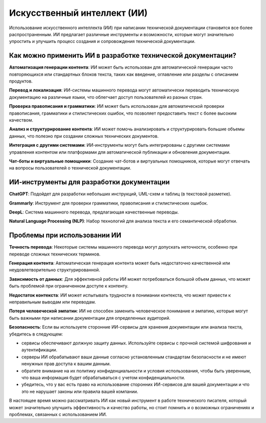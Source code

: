 Искусственный интеллект (ИИ)
============================

Использование искусственного интеллекта (ИИ) при написании технической документации становится все более распространенным. ИИ предлагает различные инструменты и возможности, которые могут значительно упростить и улучшить процесс создания и сопровождения технической документации.

Как можно применить ИИ в разработке технической документации?
-------------------------------------------------------------

**Автоматизация генерации контента**: ИИ может быть использован для автоматической генерации часто повторяющихся или стандартных блоков текста, таких как введение, оглавление или разделы с описанием продуктов.

**Перевод и локализация**: ИИ-системы машинного перевода могут автоматически переводить техническую документацию на различные языки, что облегчает доступ пользователей из разных стран.

**Проверка правописания и грамматики**: ИИ может быть использован для автоматической проверки правописания, грамматики и стилистических ошибок, что позволяет предоставить текст с более высоким качеством.

**Анализ и структурирование контента**: ИИ может помочь анализировать и структурировать большие объемы данных, что полезно при создании сложных технических документов.

**Интеграция с другими системами**: ИИ-инструменты могут быть интегрированы с другими системами управления контентом или платформами для автоматической публикации и обновления документации.

**Чат-боты и виртуальные помощники**: Создание чат-ботов и виртуальных помощников, которые могут отвечать на вопросы пользователей о технической документации.

ИИ-инструменты для разработки документации
------------------------------------------

**ChatGPT**: Подойдет для разработки небольших инструкций, UML-схем и таблиц (в текстовой разметке).

**Grammarly**: Инструмент для проверки грамматики, правописания и стилистических ошибок.

**DeepL**: Система машинного перевода, предлагающая качественные переводы.

**Natural Language Processing (NLP)**: Набор технологий для анализа текста и его семантической обработки.

Проблемы при использовании ИИ
-----------------------------

**Точность перевода**: Некоторые системы машинного перевода могут допускать неточности, особенно при переводе сложных технических терминов.

**Генерация контента**: Автоматическая генерация контента может быть недостаточно качественной или неудовлетворительно структурированной.

**Зависимость от данных**: Для эффективной работы ИИ может потребоваться большой объем данных, что может быть проблемой при ограниченном доступе к контенту.

**Недостаток контекста**: ИИ может испытывать трудности в понимании контекста, что может привести к неправильным выводам или переводам.

**Потеря человеческой эмпатии**: ИИ не способен заменить человеческое понимание и эмпатию, которые могут быть важными при написании документации для определенных аудиторий.

**Безопасность**: Если вы используете сторонние ИИ-сервисы для хранения документации или анализа текста, убедитесь в следующем:

- сервисы обеспечивают должную защиту данных. Используйте сервисы с прочной системой шифрования и аутентификации.
- серверы ИИ обрабатывают ваши данные согласно установленным стандартам безопасности и не имеют ненужных прав доступа к вашим данным.
- обратите внимание на их политику конфиденциальности и условия использования, чтобы быть уверенным, что ваша информация будет обрабатываться с учетом конфиденциальности.
- убедитесь, что у вас есть право на использование сторонних ИИ-сервисов для вашей документации и что это не нарушает законы или правила вашей компании.

В настоящее время можно рассматривать ИИ как новый инструмент в работе технического писателя, который может значительно улучшить эффективность и качество работы, но стоит помнить  и о возможных ограничениях и проблемах, связанных с использованием ИИ.